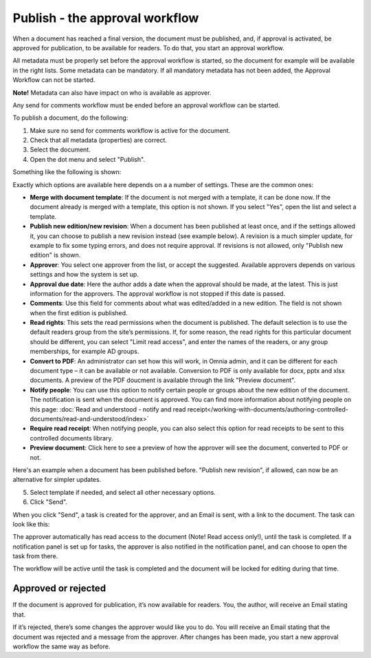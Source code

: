 Publish - the approval workflow
================================

When a document has reached a final version, the document must be published, and, if approval is activated, be approved for publication, to be available for readers. To do that, you start an approval workflow.

All metadata must be properly set before the approval workflow is started, so the document for example will be available in the right lists. Some metadata can be mandatory. If all mandatory metadata has not been added, the Approval Workflow can not be started.

**Note!** Metadata can also have impact on who is available as approver.

Any send for comments workflow must be ended before an approval workflow can be started.

To publish a document, do the following:

1. Make sure no send for comments workflow is active for the document.
2. Check that all metadata (properties) are correct.
3. Select the document.
4. Open the dot menu and select "Publish".

.. image:: approval-1-new3.png
 
Something like the following is shown:

.. image:: approval-2-new3.png

Exactly which options are available here depends on a a number of settings. These are the common ones:

+ **Merge with document template**: If the document is not merged with a template, it can be done now. If the document already is merged with a template, this option is not shown. If you select "Yes", open the list and select a template.
+ **Publish new edition/new revision**: When a document has been published at least once, and if the settings allowed it, you can choose to publish a new revision instead (see example below). A revision is a much simpler update, for example to fix some typing errors, and does not require approval. If revisions is not allowed, only "Publish new edition" is shown.
+ **Approver**: You select one approver from the list, or accept the suggested. Available approvers depends on various settings and how the system is set up.
+ **Approval due date**: Here the author adds a date when the approval should be made, at the latest. This is just information for the approvers. The approval workflow is not stopped if this date is passed.
+ **Comments**: Use this field for comments about what was edited/added in a new edition. The field is not shown when the first edition is published.
+ **Read rights**: This sets the read permissions when the document is published. The default selection is to use the default readers group from the site’s permissions. If, for some reason, the read rights for this particular document should be different, you can select "Limit read access", and enter the names of the readers, or any group memberships, for example AD groups.
+ **Convert to PDF**: An administrator can set how this will work, in Omnia admin, and it can be different for each document type – it can be available or not available. Conversion to PDF is only available for docx, pptx and xlsx documents. A preview of the PDF doucment is available through the link "Preview document".
+ **Notify people**: You can use this option to notify certain people or groups about the new edition of the document. The notification is sent when the document is approved. You can find more information about notifying people on this page: :doc:`Read and understood - notify and read receipt</working-with-documents/authoring-controlled-documents/read-and-understood/index>`
+ **Require read receipt**: When notifying people, you can also select this option for read receipts to be sent to this controlled documents library.
+ **Preview document**: Click here to see a preview of how the approver will see the document, converted to PDF or not.

Here's an example when a document has been published before. "Publish new revision", if allowed, can now be an alternative for simpler updates.

.. image:: dm-revision-example.png

5. Select template if needed, and select all other necessary options.
6. Click "Send".

.. image:: approval-3-new3.png

When you click "Send", a task is created for the approver, and an Email is sent, with a link to the document. The task can look like this:

.. image:: approval-task-new3.png
 
The approver automatically has read access to the document (Note! Read access only!), until the task is completed. If a notification panel is set up for tasks, the approver is also notified in the notification panel, and can choose to open the task from there. 

The workflow will be active until the task is completed and the document will be locked for editing during that time.

Approved or rejected
*********************
If the document is approved for publication, it’s now available for readers. You, the author, will receive an Email stating that.

If it’s rejected, there’s some changes the approver would like you to do. You will receive an Email stating that the document was rejected and a message from the approver. After changes has been made, you start a new approval workflow the same way as before.
